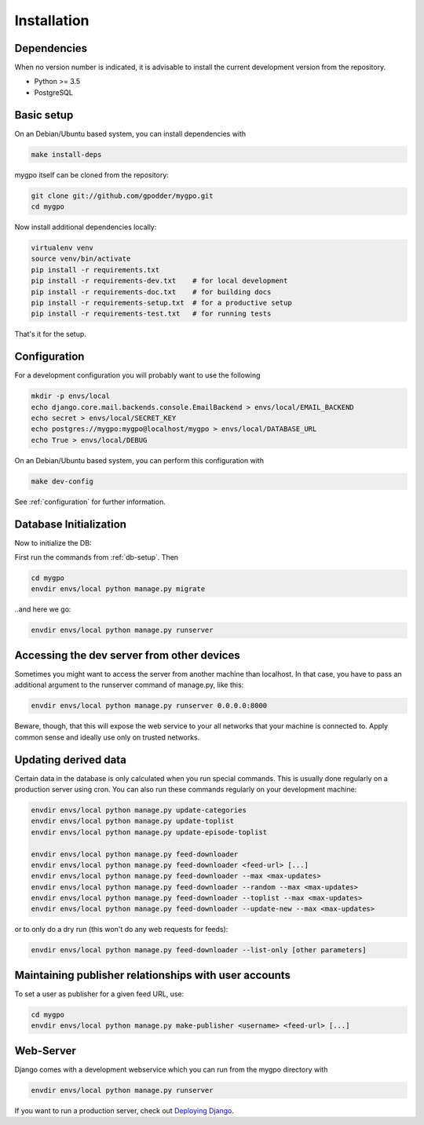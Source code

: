 Installation
============


Dependencies
------------

When no version number is indicated, it is advisable to install the current
development version from the repository.

* Python >= 3.5
* PostgreSQL


Basic setup
-----------

On an Debian/Ubuntu based system, you can install dependencies with

.. code-block:: bash

    make install-deps


mygpo itself can be cloned from the repository:

.. code-block:: bash

    git clone git://github.com/gpodder/mygpo.git
    cd mygpo

Now install additional dependencies locally:


.. code-block:: bash

    virtualenv venv
    source venv/bin/activate
    pip install -r requirements.txt
    pip install -r requirements-dev.txt    # for local development
    pip install -r requirements-doc.txt    # for building docs
    pip install -r requirements-setup.txt  # for a productive setup
    pip install -r requirements-test.txt   # for running tests


That's it for the setup.


Configuration
-------------

For a development configuration you will probably want to use the following

.. code-block:: bash

    mkdir -p envs/local
    echo django.core.mail.backends.console.EmailBackend > envs/local/EMAIL_BACKEND
    echo secret > envs/local/SECRET_KEY
    echo postgres://mygpo:mygpo@localhost/mygpo > envs/local/DATABASE_URL
    echo True > envs/local/DEBUG

On an Debian/Ubuntu based system, you can perform this configuration with

.. code-block:: bash

    make dev-config

See :ref:`configuration` for further information.


Database Initialization
-----------------------

Now to initialize the DB:

First run the commands from :ref:`db-setup`. Then

.. code-block:: bash

    cd mygpo
    envdir envs/local python manage.py migrate

..and here we go:

.. code-block:: bash

    envdir envs/local python manage.py runserver



Accessing the dev server from other devices
-------------------------------------------

Sometimes you might want to access the server from another machine than
localhost. In that case, you have to pass an additional argument to the
runserver command of manage.py, like this:

.. code-block:: bash

    envdir envs/local python manage.py runserver 0.0.0.0:8000

Beware, though, that this will expose the web service to your all networks
that your machine is connected to. Apply common sense and ideally use only
on trusted networks.


Updating derived data
---------------------

Certain data in the database is only calculated when you
run special commands. This is usually done regularly on
a production server using cron. You can also run these
commands regularly on your development machine:

.. code-block:: bash

    envdir envs/local python manage.py update-categories
    envdir envs/local python manage.py update-toplist
    envdir envs/local python manage.py update-episode-toplist

    envdir envs/local python manage.py feed-downloader
    envdir envs/local python manage.py feed-downloader <feed-url> [...]
    envdir envs/local python manage.py feed-downloader --max <max-updates>
    envdir envs/local python manage.py feed-downloader --random --max <max-updates>
    envdir envs/local python manage.py feed-downloader --toplist --max <max-updates>
    envdir envs/local python manage.py feed-downloader --update-new --max <max-updates>

or to only do a dry run (this won't do any web requests for feeds):

.. code-block:: bash

    envdir envs/local python manage.py feed-downloader --list-only [other parameters]


Maintaining publisher relationships with user accounts
------------------------------------------------------

To set a user as publisher for a given feed URL, use:

.. code-block:: bash

    cd mygpo
    envdir envs/local python manage.py make-publisher <username> <feed-url> [...]


Web-Server
----------

Django comes with a development webservice which you can run from the mygpo
directory with

.. code-block:: bash

    envdir envs/local python manage.py runserver

If you want to run a production server, check out `Deploying Django
<https://docs.djangoproject.com/en/dev/howto/deployment/>`_.
